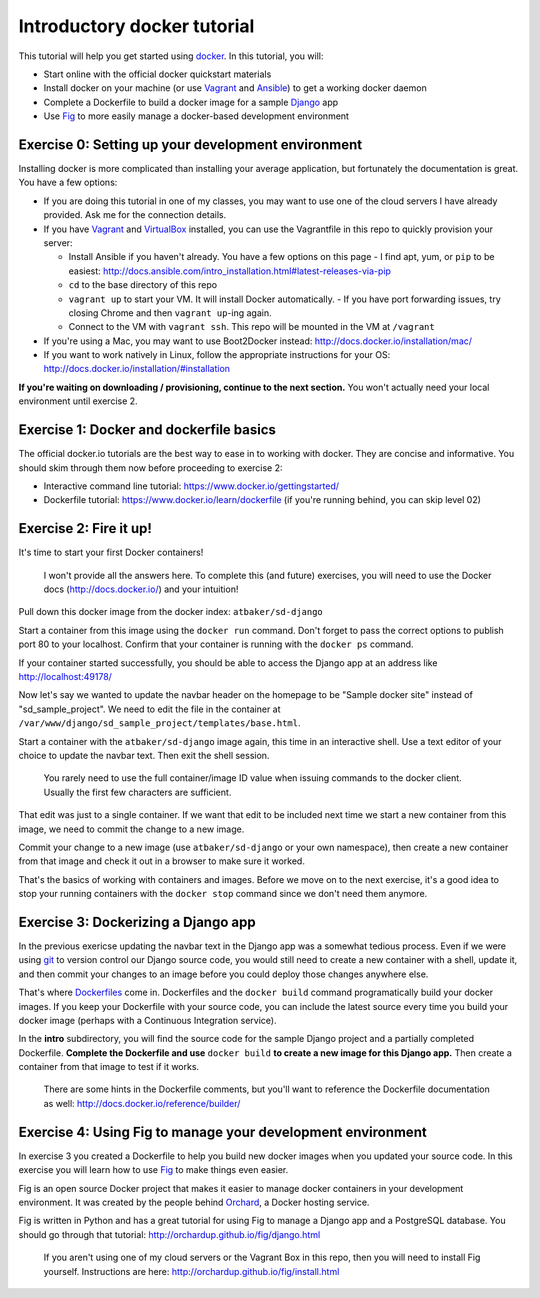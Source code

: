 Introductory docker tutorial
============================

This tutorial will help you get started using `docker <https://www.docker.io/>`_. In this tutorial, you will:

- Start online with the official docker quickstart materials
- Install docker on your machine (or use `Vagrant <http://www.vagrantup.com/>`_ and `Ansible <http://www.ansible.com/>`_) to get a working docker daemon
- Complete a Dockerfile to build a docker image for a sample `Django <https://www.djangoproject.com/>`_ app
- Use `Fig <http://orchardup.github.io/fig/?>`_ to more easily manage a docker-based development environment

Exercise 0: Setting up your development environment
---------------------------------------------------

Installing docker is more complicated than installing your average application, but fortunately the documentation is great. You have a few options:

- If you are doing this tutorial in one of my classes, you may want to use one of the cloud servers I have already provided. Ask me for the connection details.
- If you have `Vagrant <http://www.vagrantup.com/>`_ and `VirtualBox <https://www.virtualbox.org/>`_ installed, you can use the Vagrantfile in this repo to quickly provision your server:

  - Install Ansible if you haven't already. You have a few options on this page - I find apt, yum, or ``pip`` to be easiest: http://docs.ansible.com/intro_installation.html#latest-releases-via-pip
  - ``cd`` to the base directory of this repo
  - ``vagrant up`` to start your VM. It will install Docker automatically.
    - If you have port forwarding issues, try closing Chrome and then ``vagrant up``-ing again.
  - Connect to the VM with ``vagrant ssh``. This repo will be mounted in the VM at ``/vagrant``

- If you're using a Mac, you may want to use Boot2Docker instead: http://docs.docker.io/installation/mac/
- If you want to work natively in Linux, follow the appropriate instructions for your OS: http://docs.docker.io/installation/#installation

**If you're waiting on downloading / provisioning, continue to the next section.** You won't actually need your local environment until exercise 2.

Exercise 1: Docker and dockerfile basics
----------------------------------------

The official docker.io tutorials are the best way to ease in to working with docker. They are concise and informative. You should skim through them now before proceeding to exercise 2:

- Interactive command line tutorial: https://www.docker.io/gettingstarted/
- Dockerfile tutorial: https://www.docker.io/learn/dockerfile (if you're running behind, you can skip level 02)

Exercise 2: Fire it up!
-----------------------

It's time to start your first Docker containers!

    I won't provide all the answers here. To complete this (and future) exercises, you will need to use the Docker docs (http://docs.docker.io/) and your intuition!

Pull down this docker image from the docker index: ``atbaker/sd-django``

Start a container from this image using the ``docker run`` command. Don't forget to pass the correct options to publish port 80 to your localhost. Confirm that your container is running with the ``docker ps`` command.

If your container started successfully, you should be able to access the Django app at an address like http://localhost:49178/

Now let's say we wanted to update the navbar header on the homepage to be "Sample docker site" instead of "sd_sample_project". We need to edit the file in the container at ``/var/www/django/sd_sample_project/templates/base.html``.

Start a container with the ``atbaker/sd-django`` image again, this time in an interactive shell. Use a text editor of your choice to update the navbar text. Then exit the shell session.

    You rarely need to use the full container/image ID value when issuing commands to the docker client. Usually the first few characters are sufficient.

That edit was just to a single container. If we want that edit to be included next time we start a new container from this image, we need to commit the change to a new image.

Commit your change to a new image (use ``atbaker/sd-django`` or your own namespace), then create a new container from that image and check it out in a browser to make sure it worked.

That's the basics of working with containers and images. Before we move on to the next exercise, it's a good idea to stop your running containers with the ``docker stop`` command since we don't need them anymore.

Exercise 3: Dockerizing a Django app
------------------------------------

In the previous exericse updating the navbar text in the Django app was a somewhat tedious process. Even if we were using `git <http://git-scm.com/>`_ to version control our Django source code, you would still need to create a new container with a shell, update it, and then commit your changes to an image before you could deploy those changes anywhere else.

That's where `Dockerfiles <http://docs.docker.io/reference/builder/>`_ come in. Dockerfiles and the ``docker build`` command programatically build your docker images. If you keep your Dockerfile with your source code, you can include the latest source every time you build your docker image (perhaps with a Continuous Integration service).

In the **intro** subdirectory, you will find the source code for the sample Django project and a partially completed Dockerfile. **Complete the Dockerfile and use** ``docker build`` **to create a new image for this Django app.** Then create a container from that image to test if it works.

    There are some hints in the Dockerfile comments, but you'll want to reference the Dockerfile documentation as well: http://docs.docker.io/reference/builder/

Exercise 4: Using Fig to manage your development environment
------------------------------------------------------------

In exercise 3 you created a Dockerfile to help you build new docker images when you updated your source code. In this exercise you will learn how to use `Fig <http://orchardup.github.io/fig/index.html>`_ to make things even easier.

Fig is an open source Docker project that makes it easier to manage docker containers in your development environment. It was created by the people behind `Orchard <https://www.orchardup.com/>`_, a Docker hosting service.

Fig is written in Python and has a great tutorial for using Fig to manage a Django app and a PostgreSQL database. You should go through that tutorial: http://orchardup.github.io/fig/django.html

    If you aren't using one of my cloud servers or the Vagrant Box in this repo, then you will need to install Fig yourself. Instructions are here: http://orchardup.github.io/fig/install.html
